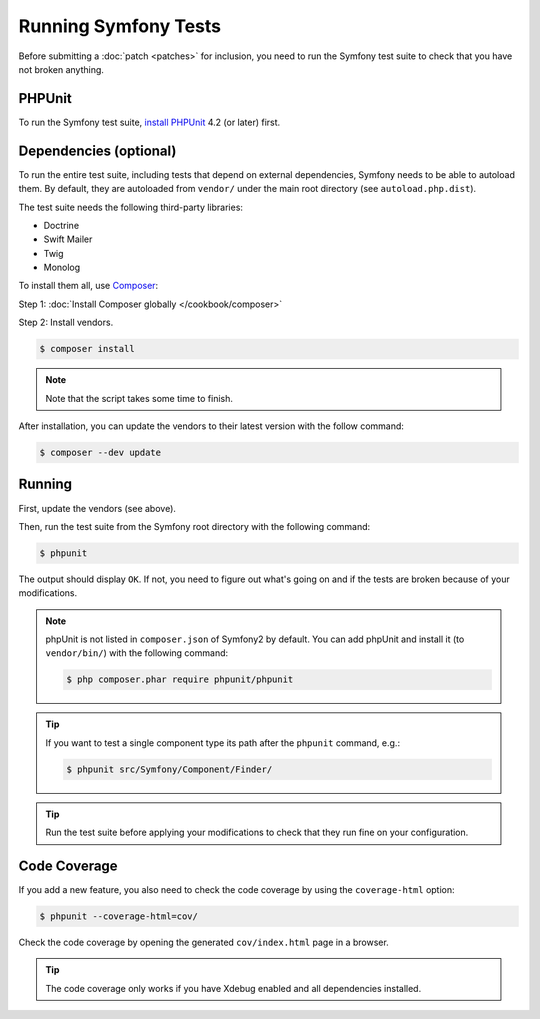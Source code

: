 .. _running-symfony2-tests:

Running Symfony Tests
=====================

Before submitting a :doc:`patch <patches>` for inclusion, you need to run the
Symfony test suite to check that you have not broken anything.

PHPUnit
-------

To run the Symfony test suite, `install PHPUnit`_ 4.2 (or later) first.

Dependencies (optional)
-----------------------

To run the entire test suite, including tests that depend on external
dependencies, Symfony needs to be able to autoload them. By default, they are
autoloaded from ``vendor/`` under the main root directory (see
``autoload.php.dist``).

The test suite needs the following third-party libraries:

* Doctrine
* Swift Mailer
* Twig
* Monolog

To install them all, use `Composer`_:

Step 1: :doc:`Install Composer globally </cookbook/composer>`

Step 2: Install vendors.

.. code-block:: bash

    $ composer install

.. note::

    Note that the script takes some time to finish.

After installation, you can update the vendors to their latest version with
the follow command:

.. code-block:: bash

    $ composer --dev update

Running
-------

First, update the vendors (see above).

Then, run the test suite from the Symfony root directory with the following
command:

.. code-block:: bash

    $ phpunit

The output should display ``OK``. If not, you need to figure out what's going on
and if the tests are broken because of your modifications.

.. note::

    phpUnit is not listed in ``composer.json`` of Symfony2 by default. You can add phpUnit
    and install it (to ``vendor/bin/``) with the following command:

    .. code-block:: bash

        $ php composer.phar require phpunit/phpunit

.. tip::

    If you want to test a single component type its path after the ``phpunit``
    command, e.g.:

    .. code-block:: bash

        $ phpunit src/Symfony/Component/Finder/

.. tip::

    Run the test suite before applying your modifications to check that they
    run fine on your configuration.

Code Coverage
-------------

If you add a new feature, you also need to check the code coverage by using
the ``coverage-html`` option:

.. code-block:: bash

    $ phpunit --coverage-html=cov/

Check the code coverage by opening the generated ``cov/index.html`` page in a
browser.

.. tip::

    The code coverage only works if you have Xdebug enabled and all
    dependencies installed.

.. _install PHPUnit: https://phpunit.de/manual/current/en/installation.html
.. _`Composer`: http://getcomposer.org/
